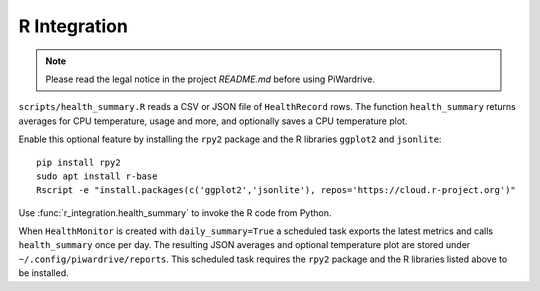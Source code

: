 R Integration
-------------
.. note::
   Please read the legal notice in the project `README.md` before using PiWardrive.


``scripts/health_summary.R`` reads a CSV or JSON file of
``HealthRecord`` rows. The function ``health_summary`` returns averages
for CPU temperature, usage and more, and optionally saves a CPU
temperature plot.

Enable this optional feature by installing the ``rpy2`` package and the
R libraries ``ggplot2`` and ``jsonlite``::

   pip install rpy2
   sudo apt install r-base
   Rscript -e "install.packages(c('ggplot2','jsonlite'), repos='https://cloud.r-project.org')"

Use :func:`r_integration.health_summary` to invoke the R code from
Python.

When ``HealthMonitor`` is created with ``daily_summary=True`` a scheduled task
exports the latest metrics and calls ``health_summary`` once per day.
The resulting JSON averages and optional temperature plot are stored under
``~/.config/piwardrive/reports``.
This scheduled task requires the ``rpy2`` package and the R libraries listed
above to be installed.
